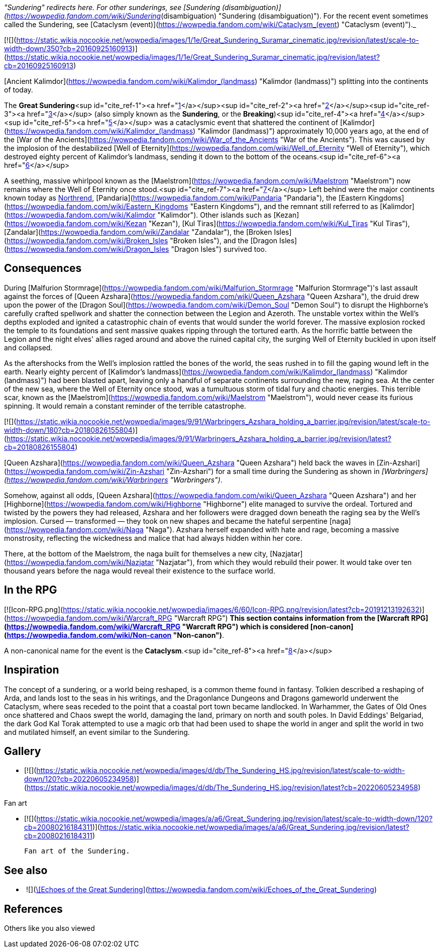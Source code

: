 _"Sundering" redirects here. For other sunderings, see [Sundering (disambiguation)](https://wowpedia.fandom.com/wiki/Sundering_(disambiguation) "Sundering (disambiguation)"). For the recent event sometimes called the Sundering, see [Cataclysm (event)](https://wowpedia.fandom.com/wiki/Cataclysm_(event) "Cataclysm (event)")._

[![](https://static.wikia.nocookie.net/wowpedia/images/1/1e/Great_Sundering_Suramar_cinematic.jpg/revision/latest/scale-to-width-down/350?cb=20160925160913)](https://static.wikia.nocookie.net/wowpedia/images/1/1e/Great_Sundering_Suramar_cinematic.jpg/revision/latest?cb=20160925160913)

[Ancient Kalimdor](https://wowpedia.fandom.com/wiki/Kalimdor_(landmass) "Kalimdor (landmass)") splitting into the continents of today.

The **Great Sundering**<sup id="cite_ref-1"><a href="https://wowpedia.fandom.com/wiki/Great_Sundering#cite_note-1">[1]</a></sup><sup id="cite_ref-2"><a href="https://wowpedia.fandom.com/wiki/Great_Sundering#cite_note-2">[2]</a></sup><sup id="cite_ref-3"><a href="https://wowpedia.fandom.com/wiki/Great_Sundering#cite_note-3">[3]</a></sup> (also simply known as the **Sundering**, or the **Breaking**)<sup id="cite_ref-4"><a href="https://wowpedia.fandom.com/wiki/Great_Sundering#cite_note-4">[4]</a></sup><sup id="cite_ref-5"><a href="https://wowpedia.fandom.com/wiki/Great_Sundering#cite_note-5">[5]</a></sup> was a cataclysmic event that shattered the continent of [Kalimdor](https://wowpedia.fandom.com/wiki/Kalimdor_(landmass) "Kalimdor (landmass)") approximately 10,000 years ago, at the end of the [War of the Ancients](https://wowpedia.fandom.com/wiki/War_of_the_Ancients "War of the Ancients"). This was caused by the implosion of the destabilized [Well of Eternity](https://wowpedia.fandom.com/wiki/Well_of_Eternity "Well of Eternity"), which destroyed eighty percent of Kalimdor's landmass, sending it down to the bottom of the oceans.<sup id="cite_ref-6"><a href="https://wowpedia.fandom.com/wiki/Great_Sundering#cite_note-6">[6]</a></sup>

A seething, massive whirlpool known as the [Maelstrom](https://wowpedia.fandom.com/wiki/Maelstrom "Maelstrom") now remains where the Well of Eternity once stood.<sup id="cite_ref-7"><a href="https://wowpedia.fandom.com/wiki/Great_Sundering#cite_note-7">[7]</a></sup> Left behind were the major continents known today as xref:Northrend.adoc[Northrend], [Pandaria](https://wowpedia.fandom.com/wiki/Pandaria "Pandaria"), the [Eastern Kingdoms](https://wowpedia.fandom.com/wiki/Eastern_Kingdoms "Eastern Kingdoms"), and the remnant still referred to as [Kalimdor](https://wowpedia.fandom.com/wiki/Kalimdor "Kalimdor"). Other islands such as [Kezan](https://wowpedia.fandom.com/wiki/Kezan "Kezan"), [Kul Tiras](https://wowpedia.fandom.com/wiki/Kul_Tiras "Kul Tiras"), [Zandalar](https://wowpedia.fandom.com/wiki/Zandalar "Zandalar"), the [Broken Isles](https://wowpedia.fandom.com/wiki/Broken_Isles "Broken Isles"), and the [Dragon Isles](https://wowpedia.fandom.com/wiki/Dragon_Isles "Dragon Isles") survived too.

## Consequences

During [Malfurion Stormrage](https://wowpedia.fandom.com/wiki/Malfurion_Stormrage "Malfurion Stormrage")'s last assault against the forces of [Queen Azshara](https://wowpedia.fandom.com/wiki/Queen_Azshara "Queen Azshara"), the druid drew upon the power of the [Dragon Soul](https://wowpedia.fandom.com/wiki/Demon_Soul "Demon Soul") to disrupt the Highborne's carefully crafted spellwork and shatter the connection between the Legion and Azeroth. The unstable vortex within the Well's depths exploded and ignited a catastrophic chain of events that would sunder the world forever. The massive explosion rocked the temple to its foundations and sent massive quakes ripping through the tortured earth. As the horrific battle between the Legion and the night elves' allies raged around and above the ruined capital city, the surging Well of Eternity buckled in upon itself and collapsed.

As the aftershocks from the Well's implosion rattled the bones of the world, the seas rushed in to fill the gaping wound left in the earth. Nearly eighty percent of [Kalimdor's landmass](https://wowpedia.fandom.com/wiki/Kalimdor_(landmass) "Kalimdor (landmass)") had been blasted apart, leaving only a handful of separate continents surrounding the new, raging sea. At the center of the new sea, where the Well of Eternity once stood, was a tumultuous storm of tidal fury and chaotic energies. This terrible scar, known as the [Maelstrom](https://wowpedia.fandom.com/wiki/Maelstrom "Maelstrom"), would never cease its furious spinning. It would remain a constant reminder of the terrible catastrophe.

[![](https://static.wikia.nocookie.net/wowpedia/images/9/91/Warbringers_Azshara_holding_a_barrier.jpg/revision/latest/scale-to-width-down/180?cb=20180826155804)](https://static.wikia.nocookie.net/wowpedia/images/9/91/Warbringers_Azshara_holding_a_barrier.jpg/revision/latest?cb=20180826155804)

[Queen Azshara](https://wowpedia.fandom.com/wiki/Queen_Azshara "Queen Azshara") held back the waves in [Zin-Azshari](https://wowpedia.fandom.com/wiki/Zin-Azshari "Zin-Azshari") for a small time during the Sundering as shown in _[Warbringers](https://wowpedia.fandom.com/wiki/Warbringers "Warbringers")_.

Somehow, against all odds, [Queen Azshara](https://wowpedia.fandom.com/wiki/Queen_Azshara "Queen Azshara") and her [Highborne](https://wowpedia.fandom.com/wiki/Highborne "Highborne") elite managed to survive the ordeal. Tortured and twisted by the powers they had released, Azshara and her followers were dragged down beneath the raging sea by the Well's implosion. Cursed — transformed — they took on new shapes and became the hateful serpentine [naga](https://wowpedia.fandom.com/wiki/Naga "Naga"). Azshara herself expanded with hate and rage, becoming a massive monstrosity, reflecting the wickedness and malice that had always hidden within her core.

There, at the bottom of the Maelstrom, the naga built for themselves a new city, [Nazjatar](https://wowpedia.fandom.com/wiki/Nazjatar "Nazjatar"), from which they would rebuild their power. It would take over ten thousand years before the naga would reveal their existence to the surface world.

## In the RPG

[![Icon-RPG.png](https://static.wikia.nocookie.net/wowpedia/images/6/60/Icon-RPG.png/revision/latest?cb=20191213192632)](https://wowpedia.fandom.com/wiki/Warcraft_RPG "Warcraft RPG") **This section contains information from the [Warcraft RPG](https://wowpedia.fandom.com/wiki/Warcraft_RPG "Warcraft RPG") which is considered [non-canon](https://wowpedia.fandom.com/wiki/Non-canon "Non-canon")**.

A non-canonical name for the event is the **Cataclysm**.<sup id="cite_ref-8"><a href="https://wowpedia.fandom.com/wiki/Great_Sundering#cite_note-8">[8]</a></sup>

## Inspiration

The concept of a sundering, or a world being reshaped, is a common theme found in fantasy. Tolkien described a reshaping of Arda, and lands lost to the seas in his writings, and the Dragonlance Dungeons and Dragons gameworld underwent the Cataclysm, where seas receded to the point that a coastal port town became landlocked. In Warhammer, the Gates of Old Ones once shattered and Chaos swept the world, damaging the land, primary on north and south poles. In David Eddings' Belgariad, the dark God Kal Torak attempted to use a magic orb that had been used to shape the world in anger and split the world in two and mutilated himself, an event similar to the Sundering.

## Gallery

-   [![](https://static.wikia.nocookie.net/wowpedia/images/d/db/The_Sundering_HS.jpg/revision/latest/scale-to-width-down/120?cb=20220605234958)](https://static.wikia.nocookie.net/wowpedia/images/d/db/The_Sundering_HS.jpg/revision/latest?cb=20220605234958)


Fan art

-   [![](https://static.wikia.nocookie.net/wowpedia/images/a/a6/Great_Sundering.jpg/revision/latest/scale-to-width-down/120?cb=20080216184311)](https://static.wikia.nocookie.net/wowpedia/images/a/a6/Great_Sundering.jpg/revision/latest?cb=20080216184311)

    Fan art of the Sundering.


## See also

-    ![](https://static.wikia.nocookie.net/wowpedia/images/4/4f/Inv_shoulder_plate_raidwarrior_j_01.png/revision/latest/scale-to-width-down/16?cb=20110505120126)[\[Echoes of the Great Sundering\]](https://wowpedia.fandom.com/wiki/Echoes_of_the_Great_Sundering)

## References

Others like you also viewed
